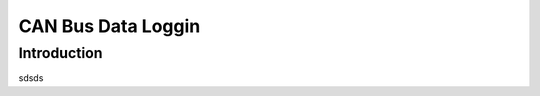 ===================
CAN Bus Data Loggin
===================

------------
Introduction
------------

sdsds